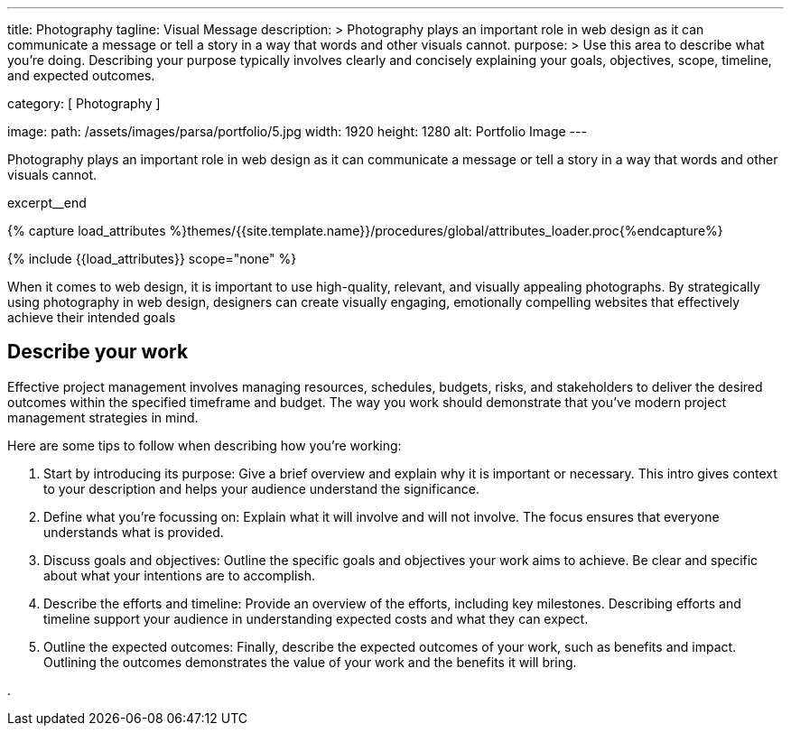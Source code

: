 ---
title:                                  Photography
tagline:                                Visual Message
description: >
                                        Photography plays an important role in web design as it can communicate a
                                        message or tell a story in a way that words and other visuals cannot.
purpose: >
                                        Use this area to describe what you're doing. Describing your purpose
                                        typically involves clearly and concisely explaining your goals,
                                        objectives, scope, timeline, and expected outcomes.

category:                               [ Photography ]

image:
  path:                                 /assets/images/parsa/portfolio/5.jpg
  width:                                1920
  height:                               1280
  alt:                                  Portfolio Image
---

// Page Initializer
// =============================================================================
// Enable the Liquid Preprocessor
:page-liquid:

// Set (local) page attributes here
// -----------------------------------------------------------------------------
// :page--attr:                         <attr-value>

// Place an excerpt at the most top position
// -----------------------------------------------------------------------------
[role="dropcap mb-4"]
Photography plays an important role in web design as it can communicate a
message or tell a story in a way that words and other visuals cannot.

excerpt__end

//  Load Liquid procedures
// -----------------------------------------------------------------------------
{% capture load_attributes %}themes/{{site.template.name}}/procedures/global/attributes_loader.proc{%endcapture%}

// Load page attributes
// -----------------------------------------------------------------------------
{% include {{load_attributes}} scope="none" %}


// Page content
// ~~~~~~~~~~~~~~~~~~~~~~~~~~~~~~~~~~~~~~~~~~~~~~~~~~~~~~~~~~~~~~~~~~~~~~~~~~~~~
When it comes to web design, it is important to use high-quality, relevant,
and visually appealing photographs. By strategically using photography in
web design, designers can create visually engaging, emotionally compelling
websites that effectively achieve their intended goals

// Include sub-documents (if any)
// -----------------------------------------------------------------------------
== Describe your work

Effective project management involves managing resources, schedules, budgets,
risks, and stakeholders to deliver the desired outcomes within the specified
timeframe and budget. The way you work should demonstrate that you've modern
project management strategies in mind.

Here are some tips to follow when describing how you're working:

. Start by introducing its purpose: Give a brief overview and explain why
  it is important or necessary. This intro gives context to your description
  and helps your audience understand the significance.

. Define what you're focussing on: Explain what it will involve and will not
  involve. The focus ensures that everyone understands what is provided.

. Discuss goals and objectives: Outline the specific goals and objectives
  your work aims to achieve. Be clear and specific about what your intentions
  are to accomplish.

. Describe the efforts and timeline: Provide an overview of the efforts,
  including key milestones. Describing efforts and timeline support your
  audience in understanding expected costs and what they can expect.

. Outline the expected outcomes: Finally, describe the expected outcomes
  of your work, such as benefits and impact. Outlining the outcomes
  demonstrates the value of your work and the benefits it will bring.


.
